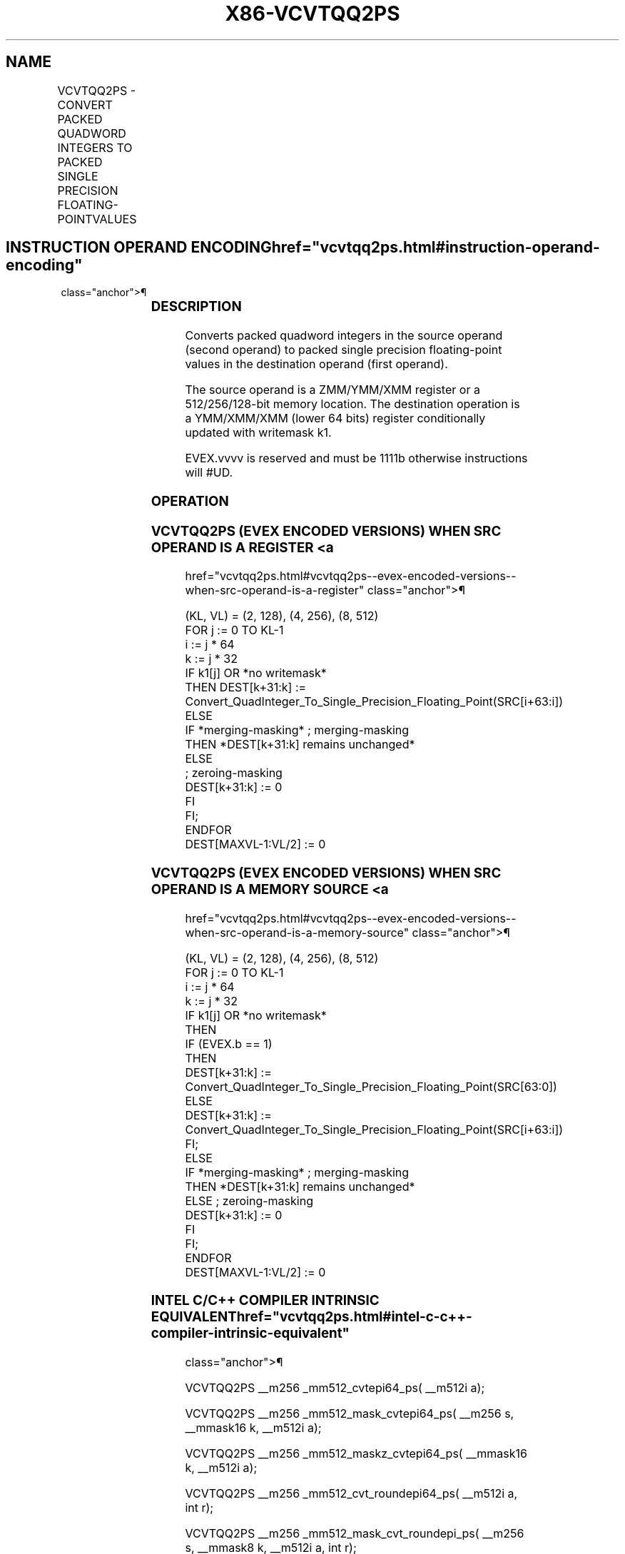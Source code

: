 '\" t
.nh
.TH "X86-VCVTQQ2PS" "7" "December 2023" "Intel" "Intel x86-64 ISA Manual"
.SH NAME
VCVTQQ2PS - CONVERT PACKED QUADWORD INTEGERS TO PACKED SINGLE PRECISION FLOATING-POINTVALUES
.TS
allbox;
l l l l l 
l l l l l .
\fBOpcode/Instruction\fP	\fBOp/En\fP	\fB64/32 Bit Mode Support\fP	\fBCPUID Feature Flag\fP	\fBDescription\fP
T{
EVEX.128.0F.W1 5B /r VCVTQQ2PS xmm1 {k1}{z}, xmm2/m128/m64bcst
T}	A	V/V	AVX512VL AVX512DQ	T{
Convert two packed quadword integers from xmm2/mem to packed single precision floating-point values in xmm1 with writemask k1.
T}
T{
EVEX.256.0F.W1 5B /r VCVTQQ2PS xmm1 {k1}{z}, ymm2/m256/m64bcst
T}	A	V/V	AVX512VL AVX512DQ	T{
Convert four packed quadword integers from ymm2/mem to packed single precision floating-point values in xmm1 with writemask k1.
T}
T{
EVEX.512.0F.W1 5B /r VCVTQQ2PS ymm1 {k1}{z}, zmm2/m512/m64bcst{er}
T}	A	V/V	AVX512DQ	T{
Convert eight packed quadword integers from zmm2/mem to eight packed single precision floating-point values in ymm1 with writemask k1.
T}
.TE

.SH INSTRUCTION OPERAND ENCODING  href="vcvtqq2ps.html#instruction-operand-encoding"
class="anchor">¶

.TS
allbox;
l l l l l l 
l l l l l l .
\fBOp/En\fP	\fBTuple Type\fP	\fBOperand 1\fP	\fBOperand 2\fP	\fBOperand 3\fP	\fBOperand 4\fP
A	Full	ModRM:reg (w)	ModRM:r/m (r)	N/A	N/A
.TE

.SS DESCRIPTION
Converts packed quadword integers in the source operand (second operand)
to packed single precision floating-point values in the destination
operand (first operand).

.PP
The source operand is a ZMM/YMM/XMM register or a 512/256/128-bit memory
location. The destination operation is a YMM/XMM/XMM (lower 64 bits)
register conditionally updated with writemask k1.

.PP
EVEX.vvvv is reserved and must be 1111b otherwise instructions will
#UD.

.SS OPERATION
.SS VCVTQQ2PS (EVEX ENCODED VERSIONS) WHEN SRC OPERAND IS A REGISTER <a
href="vcvtqq2ps.html#vcvtqq2ps--evex-encoded-versions--when-src-operand-is-a-register"
class="anchor">¶

.EX
(KL, VL) = (2, 128), (4, 256), (8, 512)
FOR j := 0 TO KL-1
    i := j * 64
    k := j * 32
    IF k1[j] OR *no writemask*
        THEN DEST[k+31:k] :=
            Convert_QuadInteger_To_Single_Precision_Floating_Point(SRC[i+63:i])
        ELSE
            IF *merging-masking* ; merging-masking
                THEN *DEST[k+31:k] remains unchanged*
                ELSE
                        ; zeroing-masking
                    DEST[k+31:k] := 0
            FI
    FI;
ENDFOR
DEST[MAXVL-1:VL/2] := 0
.EE

.SS VCVTQQ2PS (EVEX ENCODED VERSIONS) WHEN SRC OPERAND IS A MEMORY SOURCE <a
href="vcvtqq2ps.html#vcvtqq2ps--evex-encoded-versions--when-src-operand-is-a-memory-source"
class="anchor">¶

.EX
(KL, VL) = (2, 128), (4, 256), (8, 512)
FOR j := 0 TO KL-1
    i := j * 64
    k := j * 32
    IF k1[j] OR *no writemask*
        THEN
            IF (EVEX.b == 1)
                THEN
                    DEST[k+31:k] :=
            Convert_QuadInteger_To_Single_Precision_Floating_Point(SRC[63:0])
                ELSE
                    DEST[k+31:k] :=
            Convert_QuadInteger_To_Single_Precision_Floating_Point(SRC[i+63:i])
            FI;
        ELSE
            IF *merging-masking* ; merging-masking
                THEN *DEST[k+31:k] remains unchanged*
                ELSE ; zeroing-masking
                    DEST[k+31:k] := 0
            FI
    FI;
ENDFOR
DEST[MAXVL-1:VL/2] := 0
.EE

.SS INTEL C/C++ COMPILER INTRINSIC EQUIVALENT  href="vcvtqq2ps.html#intel-c-c++-compiler-intrinsic-equivalent"
class="anchor">¶

.EX
VCVTQQ2PS __m256 _mm512_cvtepi64_ps( __m512i a);

VCVTQQ2PS __m256 _mm512_mask_cvtepi64_ps( __m256 s, __mmask16 k, __m512i a);

VCVTQQ2PS __m256 _mm512_maskz_cvtepi64_ps( __mmask16 k, __m512i a);

VCVTQQ2PS __m256 _mm512_cvt_roundepi64_ps( __m512i a, int r);

VCVTQQ2PS __m256 _mm512_mask_cvt_roundepi_ps( __m256 s, __mmask8 k, __m512i a, int r);

VCVTQQ2PS __m256 _mm512_maskz_cvt_roundepi64_ps( __mmask8 k, __m512i a, int r);

VCVTQQ2PS __m128 _mm256_cvtepi64_ps( __m256i a);

VCVTQQ2PS __m128 _mm256_mask_cvtepi64_ps( __m128 s, __mmask8 k, __m256i a);

VCVTQQ2PS __m128 _mm256_maskz_cvtepi64_ps( __mmask8 k, __m256i a);

VCVTQQ2PS __m128 _mm_cvtepi64_ps( __m128i a);

VCVTQQ2PS __m128 _mm_mask_cvtepi64_ps( __m128 s, __mmask8 k, __m128i a);

VCVTQQ2PS __m128 _mm_maskz_cvtepi64_ps( __mmask8 k, __m128i a);
.EE

.SS SIMD FLOATING-POINT EXCEPTIONS  href="vcvtqq2ps.html#simd-floating-point-exceptions"
class="anchor">¶

.PP
Precision.

.SS OTHER EXCEPTIONS
EVEX-encoded instructions, see Table
2-46, “Type E2 Class Exception Conditions.”

.PP
Additionally:

.TS
allbox;
l l 
l l .
\fB\fP	\fB\fP
#UD	If EVEX.vvvv != 1111B.
.TE

.SH COLOPHON
This UNOFFICIAL, mechanically-separated, non-verified reference is
provided for convenience, but it may be
incomplete or
broken in various obvious or non-obvious ways.
Refer to Intel® 64 and IA-32 Architectures Software Developer’s
Manual
\[la]https://software.intel.com/en\-us/download/intel\-64\-and\-ia\-32\-architectures\-sdm\-combined\-volumes\-1\-2a\-2b\-2c\-2d\-3a\-3b\-3c\-3d\-and\-4\[ra]
for anything serious.

.br
This page is generated by scripts; therefore may contain visual or semantical bugs. Please report them (or better, fix them) on https://github.com/MrQubo/x86-manpages.
